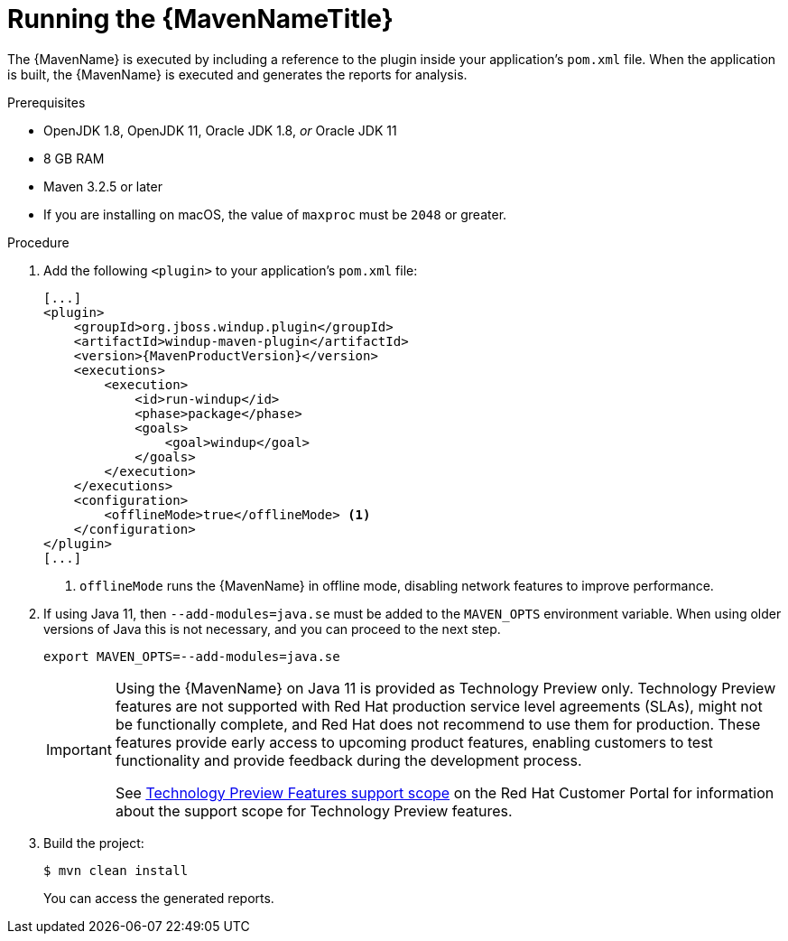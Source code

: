 // Module included in the following assemblies:
//
// * docs/maven-guide/master.adoc

[id="maven-run_{context}"]
= Running the {MavenNameTitle}

The {MavenName} is executed by including a reference to the plugin inside your application's `pom.xml` file. When the application is built, the {MavenName} is executed and generates the reports for analysis.

.Prerequisites

* OpenJDK 1.8, OpenJDK 11, Oracle JDK 1.8, _or_ Oracle JDK 11
* 8 GB RAM
* Maven 3.2.5 or later
* If you are installing on macOS, the value of `maxproc` must be `2048` or greater.

.Procedure

. Add the following `<plugin>` to your application's `pom.xml` file:
+
[source,xml,options="nowrap",subs="+quotes,+attributes"]
----
[...]
<plugin>
    <groupId>org.jboss.windup.plugin</groupId>
    <artifactId>windup-maven-plugin</artifactId>
    <version>{MavenProductVersion}</version>
    <executions>
        <execution>
            <id>run-windup</id>
            <phase>package</phase>
            <goals>
                <goal>windup</goal>
            </goals>
        </execution>
    </executions>
    <configuration>
        <offlineMode>true</offlineMode> <1>
    </configuration>
</plugin>
[...]
----
<1> `offlineMode` runs the {MavenName} in offline mode, disabling network features to improve performance.

. If using Java 11, then `--add-modules=java.se` must be added to the `MAVEN_OPTS` environment variable. When using older versions of Java this is not necessary, and you can proceed to the next step.
+
[source,options="nowrap"]
----
export MAVEN_OPTS=--add-modules=java.se
----
+
[IMPORTANT]
====
Using the {MavenName} on Java 11 is provided as Technology Preview only. Technology Preview features are not supported with Red Hat production service level agreements (SLAs), might not be functionally complete, and Red Hat does not recommend to use them for production. These features provide early access to upcoming product features, enabling customers to test functionality and provide feedback during the development process.

See link:{KBArticleTechnologyPreview}[Technology Preview Features support scope] on the Red&nbsp;Hat Customer Portal for information about the support scope for Technology Preview features.
====

. Build the project:
+
[source,options="nowrap"]
----
$ mvn clean install
----
+
You can access the generated reports.
